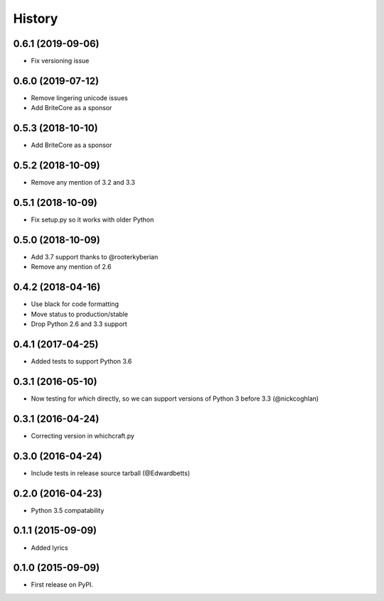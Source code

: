 History
=========

0.6.1 (2019-09-06)
---------------------

* Fix versioning issue

0.6.0 (2019-07-12)
---------------------

* Remove lingering unicode issues
* Add BriteCore as a sponsor

0.5.3 (2018-10-10)
---------------------

* Add BriteCore as a sponsor

0.5.2 (2018-10-09)
---------------------

* Remove any mention of 3.2 and 3.3

0.5.1 (2018-10-09)
---------------------

* Fix setup.py so it works with older Python

0.5.0 (2018-10-09)
---------------------

* Add 3.7 support thanks to @rooterkyberian
* Remove any mention of 2.6

0.4.2 (2018-04-16)
---------------------

* Use black for code formatting
* Move status to production/stable
* Drop Python 2.6 and 3.3 support

0.4.1 (2017-04-25)
---------------------

* Added tests to support Python 3.6

0.3.1 (2016-05-10)
---------------------

* Now testing for `which` directly, so we can support versions of Python 3 before 3.3 (@nickcoghlan)

0.3.1 (2016-04-24)
---------------------

* Correcting version in whichcraft.py

0.3.0 (2016-04-24)
---------------------

* Include tests in release source tarball (@Edwardbetts)

0.2.0 (2016-04-23)
---------------------

* Python 3.5 compatability

0.1.1 (2015-09-09)
---------------------

* Added lyrics

0.1.0 (2015-09-09)
---------------------

* First release on PyPI.
